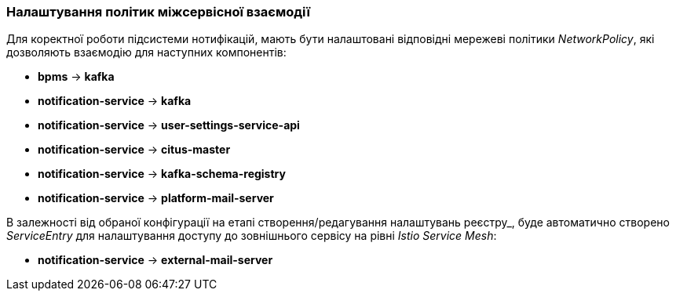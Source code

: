 === Налаштування політик міжсервісної взаємодії

Для коректної роботи підсистеми нотифікацій, мають бути налаштовані відповідні мережеві політики _NetworkPolicy_, які дозволяють взаємодію для наступних компонентів:

- *bpms* -> *kafka*
- *notification-service* -> *kafka*
- *notification-service* -> *user-settings-service-api*
- *notification-service* -> *citus-master*
- *notification-service* -> *kafka-schema-registry*
- *notification-service* -> *platform-mail-server*

В залежності від обраної конфігурації на етапі створення/редагування налаштувань реєстру_, буде автоматично створено _ServiceEntry_ для налаштування доступу до зовнішнього сервісу на рівні _Istio Service Mesh_:

- *notification-service* -> *external-mail-server*